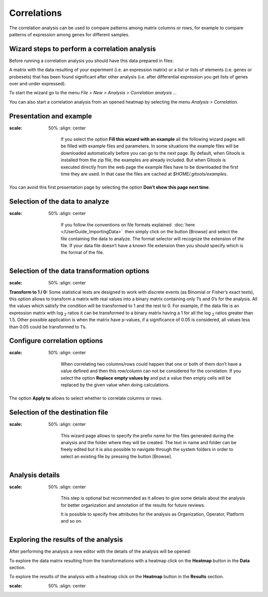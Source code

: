 ================================================================
Correlations
================================================================

The correlation analysis can be used to compare patterns among matrix columns or rows, for example to compare patterns of expression among genes for different samples.



Wizard steps to perform a correlation analysis
-------------------------------------------------

Before running a correlation analysis you should have this data prepared in files:

A matrix with the data resulting of your experiment (i.e. an expression matrix) or a list or lists of elements (i.e. genes or probesets) that has been found significant after other analysis (i.e. after differential expression you get lists of genes over and under expressed).

To start the wizard go to the menu *File > New > Analysis > Correlation analysis ...*

You can also start a correlation analysis from an opened heatmap by selecting the menu *Analysis > Correlation.*

Presentation and example
-------------------------------------------------

.. image:: img/analysiscorrelationsexample.png
:scale: 50%
   :align: center



    If you select the option **Fill this wizard with an example** all the following wizard pages will be filled with example files and parameters. In some situations the example files will be downloaded automatically before you can go to the next page. By default, when Gitools is installed from the zip file, the examples are already included. But when Gitools is executed directly from the web page the example files have to be downloaded the first time they are used. In that case the files are cached at *$HOME/.gitools/examples*.

You can avoid this first presentation page by selecting the option **Don’t show this page next time**.

Selection of the data to analyze
-------------------------------------------------

.. image:: img/analysiscorrelationsdata.png
:scale: 50%
   :align: center


    If you follow the conventions on file formats explained  :doc:`here </UserGuide_ImportingData>`  then simply click on the button [Browse] and select the file containing the data to analyze. The format selector will recognize the extension of the file. If your data file doesn’t have a known file extension then you should specify which is the format of the file.

Selection of the data transformation options
-------------------------------------------------

.. image:: img/analysiscorrelationdatafiltering.png
:scale: 50%
   :align: center

**Transform to 1 / 0:** Some statistical tests are designed to work with discrete events (as Binomial or Fisher’s exact tests), this option allows to transform a matrix with real values into a binary matrix containing only 1’s and 0’s for the analysis. All the values which satisfy the condition will be transformed to 1 and the rest to 0. For example, if the data file is an expression matrix with log :sub:`2` ratios it can be transformed to a binary matrix having a 1 for all the log :sub:`2` ratios greater than 1.5. Other possible application is when the matrix have p-values, if a significance of 0.05 is considered, all values less than 0.05 could be transformed to 1’s.

Configure correlation options
-------------------------------------------------

.. image:: img/analysiscorrelationsoptions.png
:scale: 50%
   :align: center

    When correlating two columns/rows could happen that one or both of them don’t have a value defined and then this row/column can not be considered for the correlation. If you select the option **Replace empty values by** and put a value then empty cells will be replaced by the given value when doing calculations.

The option **Apply to** allows to select whether to correlate columns or rows.

Selection of the destination file
-------------------------------------------------

.. image:: img/analysisenrichmentdestination.png
:scale: 50%
   :align: center

    This wizard page allows to specify the prefix name for the files generated during the analysis and the folder where they will be created. The text in name and folder can be freely edited but it is also possible to navigate through the system folders in order to select an existing file by pressing the button [Browse].

Analysis details
-------------------------------------------------

.. image:: img/analysisenrichmentdetails.png
:scale: 50%
   :align: center


    This step is optional but recommended as it allows to give some details about the analysis for better organization and annotation of the results for future reviews.

    It is possible to specify free attributes for the analysis as Organization, Operator, Platform and so on.



Exploring the results of the analysis
-------------------------------------------------

After performing the analysis a new editor with the details of the analysis will be opened:


To explore the data matrix resulting from the transformations with a heatmap click on the **Heatmap** button in the **Data** section.


To explore the results of the analysis with a heatmap click on the **Heatmap** button in the **Results** section.

.. image:: img/analysiscorrelationsheatmapresults.png
:scale: 50%
   :align: center



